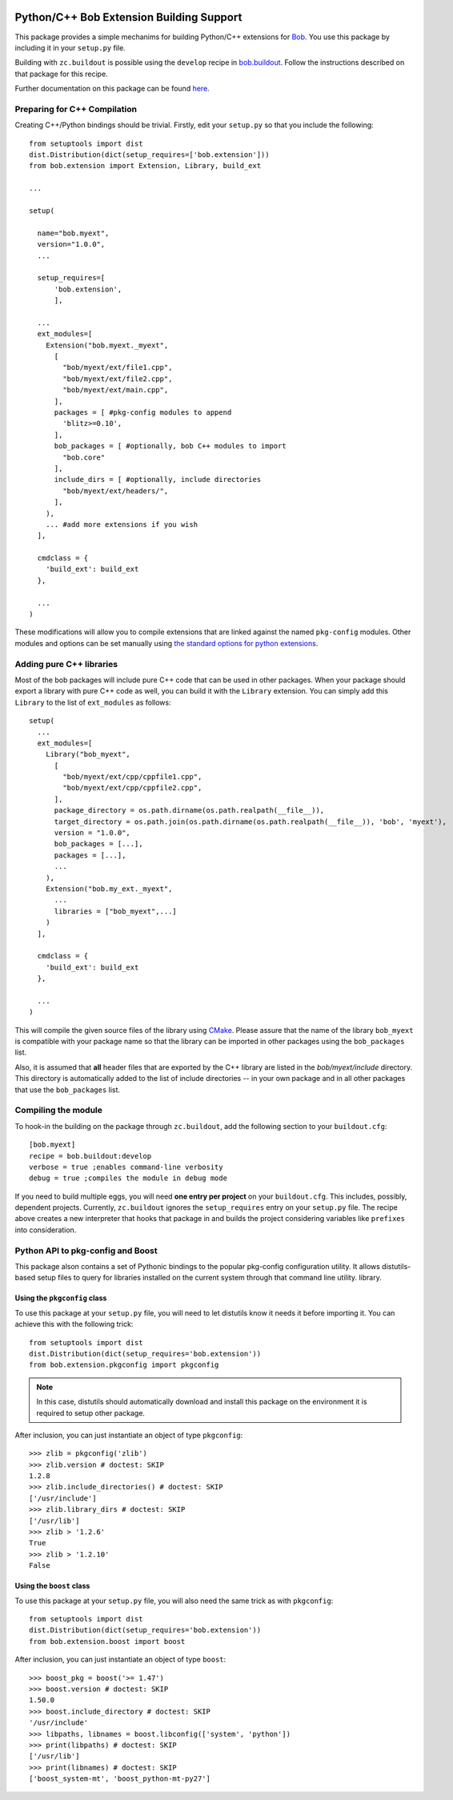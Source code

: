 .. vim: set fileencoding=utf-8 :
.. Andre Anjos <andre.anjos@idiap.ch>
.. Thu 30 Jan 08:46:53 2014 CET

.. image:: https://travis-ci.org/bioidiap/bob.extension.svg?branch=master
   :target: https://travis-ci.org/bioidiap/bob.extension
.. image:: http://img.shields.io/badge/docs-latest-orange.png
   :target: https://www.idiap.ch/software/bob/docs/latest/bioidiap/bob.extension/master/index.html
.. image:: https://coveralls.io/repos/bioidiap/bob.extension/badge.png
   :target: https://coveralls.io/r/bioidiap/bob.extension
.. image:: http://img.shields.io/github/tag/bioidiap/bob.extension.png
   :target: https://github.com/bioidiap/bob.extension
.. image:: http://img.shields.io/pypi/v/bob.extension.png
   :target: https://pypi.python.org/pypi/bob.extension
.. image:: http://img.shields.io/pypi/dm/bob.extension.png
   :target: https://pypi.python.org/pypi/bob.extension

===========================================
 Python/C++ Bob Extension Building Support
===========================================

This package provides a simple mechanims for building Python/C++ extensions for
`Bob <http://www.idiap.ch/software/bob/>`_. You use this package by including
it in your ``setup.py`` file.

Building with ``zc.buildout`` is possible using the ``develop`` recipe in
`bob.buildout <http://pypi.python.org/pypi/bob.buildout>`_. Follow the
instructions described on that package for this recipe.

Further documentation on this package can be found `here <https://www.idiap.ch/software/bob/docs/latest/bioidiap/bob.extension/master/index.html>`_.

Preparing for C++ Compilation
-----------------------------

Creating C++/Python bindings should be trivial. Firstly, edit your ``setup.py``
so that you include the following::

  from setuptools import dist
  dist.Distribution(dict(setup_requires=['bob.extension']))
  from bob.extension import Extension, Library, build_ext

  ...

  setup(

    name="bob.myext",
    version="1.0.0",
    ...

    setup_requires=[
        'bob.extension',
        ],

    ...
    ext_modules=[
      Extension("bob.myext._myext",
        [
          "bob/myext/ext/file1.cpp",
          "bob/myext/ext/file2.cpp",
          "bob/myext/ext/main.cpp",
        ],
        packages = [ #pkg-config modules to append
          'blitz>=0.10',
        ],
        bob_packages = [ #optionally, bob C++ modules to import
          "bob.core"
        ],
        include_dirs = [ #optionally, include directories
          "bob/myext/ext/headers/",
        ],
      ),
      ... #add more extensions if you wish
    ],

    cmdclass = {
      'build_ext': build_ext
    },

    ...
  )

These modifications will allow you to compile extensions that are linked
against the named ``pkg-config`` modules. Other modules and options can be set
manually using `the standard options for python extensions
<http://docs.python.org/2/extending/building.html>`_.

Adding pure C++ libraries
-------------------------

Most of the bob packages will include pure C++ code that can be used in other packages.
When your package should export a library with pure C++ code as well, you can build it with the ``Library`` extension.
You can simply add this ``Library`` to the list of ``ext_modules`` as follows::

  setup(
    ...
    ext_modules=[
      Library("bob_myext",
        [
          "bob/myext/ext/cpp/cppfile1.cpp",
          "bob/myext/ext/cpp/cppfile2.cpp",
        ],
        package_directory = os.path.dirname(os.path.realpath(__file__)),
        target_directory = os.path.join(os.path.dirname(os.path.realpath(__file__)), 'bob', 'myext'),
        version = "1.0.0",
        bob_packages = [...],
        packages = [...],
        ...
      ),
      Extension("bob.my_ext._myext",
        ...
        libraries = ["bob_myext",...]
      )
    ],

    cmdclass = {
      'build_ext': build_ext
    },

    ...
  )

This will compile the given source files of the library using `CMake <http://www.cmake.org>`_.
Please assure that the name of the library ``bob_myext`` is compatible with your package name so that the library can be imported in other packages using the ``bob_packages`` list.

Also, it is assumed that **all** header files that are exported by the C++ library are listed in the *bob/myext/include* directory.
This directory is automatically added to the list of include directories -- in your own package and in all other packages that use the ``bob_packages`` list.

Compiling the module
--------------------

To hook-in the building on the package through ``zc.buildout``, add the following section to your ``buildout.cfg``::

  [bob.myext]
  recipe = bob.buildout:develop
  verbose = true ;enables command-line verbosity
  debug = true ;compiles the module in debug mode

If you need to build multiple eggs, you will need **one entry per project** on
your ``buildout.cfg``. This includes, possibly, dependent projects. Currently,
``zc.buildout`` ignores the ``setup_requires`` entry on your ``setup.py`` file.
The recipe above creates a new interpreter that hooks that package in and
builds the project considering variables like ``prefixes`` into consideration.

Python API to pkg-config and Boost
----------------------------------

This package alson contains a set of Pythonic bindings to the popular
pkg-config configuration utility. It allows distutils-based setup files to
query for libraries installed on the current system through that command line
utility.  library.

Using the ``pkgconfig`` class
=============================

To use this package at your ``setup.py`` file, you will need to let distutils
know it needs it before importing it. You can achieve this with the following
trick::

  from setuptools import dist
  dist.Distribution(dict(setup_requires='bob.extension'))
  from bob.extension.pkgconfig import pkgconfig

.. note::

   In this case, distutils should automatically download and install this
   package on the environment it is required to setup other package.

After inclusion, you can just instantiate an object of type ``pkgconfig``::

  >>> zlib = pkgconfig('zlib')
  >>> zlib.version # doctest: SKIP
  1.2.8
  >>> zlib.include_directories() # doctest: SKIP
  ['/usr/include']
  >>> zlib.library_dirs # doctest: SKIP
  ['/usr/lib']
  >>> zlib > '1.2.6'
  True
  >>> zlib > '1.2.10'
  False


Using the ``boost`` class
=========================

To use this package at your ``setup.py`` file, you will also need the same
trick as with ``pkgconfig``::

  from setuptools import dist
  dist.Distribution(dict(setup_requires='bob.extension'))
  from bob.extension.boost import boost

After inclusion, you can just instantiate an object of type ``boost``::

  >>> boost_pkg = boost('>= 1.47')
  >>> boost.version # doctest: SKIP
  1.50.0
  >>> boost.include_directory # doctest: SKIP
  '/usr/include'
  >>> libpaths, libnames = boost.libconfig(['system', 'python'])
  >>> print(libpaths) # doctest: SKIP
  ['/usr/lib']
  >>> print(libnames) # doctest: SKIP
  ['boost_system-mt', 'boost_python-mt-py27']


